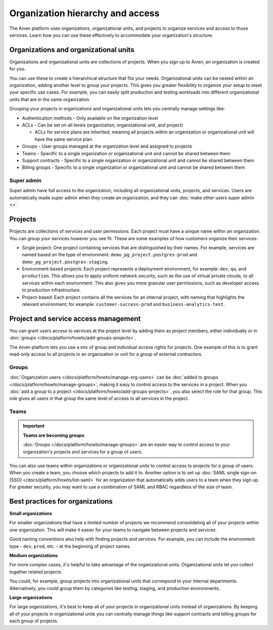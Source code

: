 Organization hierarchy and access
==================================

The Aiven platform uses organizations, organizational units, and projects to organize services and access to those services. Learn how you can use these effectively to accommodate your organization's structure.

.. image:: /images/platform/concepts/organizations_hierarchy.png
  :alt: Hierarchy showing two organizational units, each with two projects, nested within one organization.

Organizations and organizational units
---------------------------------------

Organizations and organizational units are collections of projects. When you sign up to Aiven, an organization is created for you.

You can use these to create a hierarchical structure that fits your needs. Organizational units can be nested within an organization, adding another level to group your projects. This gives you greater flexibility to organize your setup to meet your specific use cases. For example, you can easily split production and testing workloads into different organizational units that are in the same organization. 

Grouping your projects in organizations and organizational units lets you centrally manage settings like:

* Authentication methods - Only available on the organization level

* ACLs - Can be set on all levels (organization, organizational unit, and project)

  * ACLs for service plans are inherited, meaning all projects within an organization or organizational unit will have the same service plan.

* Groups - User groups managed at the organization level and assigned to projects

* Teams - Specific to a single organization or organizational unit and cannot be shared between them

* Support contracts - Specific to a single organization or organizational unit and cannot be shared between them

* Billing groups - Specific to a single organization or organizational unit and cannot be shared between them

Super admin
~~~~~~~~~~~~

Super admin have full access to the organization, including all organizational units, projects, and services. Users are automatically made super admin when they create an organization, and they can :doc:`make other users super admin <>`.


Projects
--------

Projects are collections of services and user permissions. Each project must have a unique name within an organization. You can group your services however you see fit. These are some examples of how customers organize their services:

* Single project: One project containing services that are distinguished by their names. For example, services are named based on the type of environment: ``demo_pg_project.postgres-prod`` and ``demo_pg_project.postgres-staging``.

* Environment-based projects: Each project represents a deployment environment, for example: ``dev``, ``qa``, and ``production``. This allows you to apply uniform network security, such as the use of virtual private clouds, to all services within each environment. This also gives you more granular user permissions, such as developer access to production infrastructure.

* Project-based: Each project contains all the services for an internal project, with naming that highlights the relevant environment; for example: ``customer-success-prod`` and ``business-analytics-test``.

Project and service access management
--------------------------------------

You can grant users access to services at the project level by adding them as project members, either individually or in :doc:`groups </docs/platform/howto/add-groups-projects>`.

The Aiven platform lets you use a mix of group and individual access rights for projects. One example of this is to grant read-only access to all projects in an organization or unit for a group of external contractors. 

Groups
~~~~~~

:doc:`Organization users </docs/platform/howto/manage-org-users>` can be :doc:`added to groups </docs/platform/howto/manage-groups>`, making it easy to control access to the services in a project. When you :doc:`add a group to a project </docs/platform/howto/add-groups-projects>`, you also select the role for that group. This role gives all users in that group the same level of access to all services in the project.

Teams
~~~~~

.. important::
    **Teams are becoming groups**
    
    :doc:`Groups </docs/platform/howto/manage-groups>` are an easier way to control access to your organization's projects and services for a group of users.

You can also use teams within organizations or organizational units to control access to projects for a group of users. When you create a team, you choose which projects to add it to. Another option is to set up :doc:`SAML single sign-on (SSO) </docs/platform/howto/list-saml>` for an organization that automatically adds users to a team when they sign up. For greater security, you may want to use a combination of SAML and RBAC regardless of the size of team.

Best practices for organizations
---------------------------------

**Small organizations**

For smaller organizations that have a limited number of projects we recommend consolidating all of your projects within one organization. This will make it easier for your teams to navigate between projects and services.

Good naming conventions also help with finding projects and services. For example, you can include the environment type - ``dev``, ``prod``, etc. - at the beginning of project names.

**Medium organizations**

For more complex cases, it's helpful to take advantage of the organizational units. Organizational units let you collect together related projects. 

You could, for example, group projects into organizational units that correspond to your internal departments. Alternatively, you could group them by categories like testing, staging, and production environments. 

**Large organizations**

For large organizations, it's best to keep all of your projects in organizational units instead of organizations. By keeping all of your projects in organizational units you can centrally manage things like support contracts and billing groups for each group of projects.

